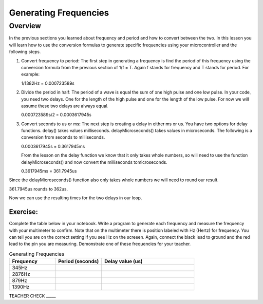 Generating Frequencies
==========================

Overview
--------

In the previous sections you learned about frequency and period and how to convert between the two.  In this lesson you will learn how to use the conversion formulas to generate specific frequencies using your microcontroller and the following steps.

#. Convert frequency to period: The first step in generating a frequency is find the period of this frequency using the conversion formula from the previous section of 1/f = T. Again f stands for frequency and T stands for period. For example: ::

   1/1382Hz = 0.000723589s
   
#. Divide the period in half: The period of a wave is equal the sum of one high pulse and one low pulse. In your code, you need two delays. One for the length of the high pulse and one for the length of the low pulse. For now we will assume these two delays are always equal. ::

   0.000723589s/2 = 0.0003617945s

#. Convert seconds to us or ms: The next step is creating a delay in either ms or us. You have two options for delay functions. delay() takes values milliseconds. delayMicroseconds() takes values in microseconds. The following is a conversion from seconds to milliseconds. ::

   0.0003617945s = 0.3617945ms

   From the lesson on the delay function we know that it only takes whole numbers, so will need to use the function delayMicroseconds() and now convert the milliseconds tomicroseconds. ::

   0.3617945ms = 361.7945us

Since the delayMicroseconds() function also only takes whole numbers we will need to round our result.

361.7945us rounds to 362us. 

Now we can use the resulting times for the two delays in our loop. 

Exercise:
~~~~~~~~~

Complete the table below in your notebook. Write a program to generate each frequency and measure the frequency with your multimeter to confirm. Note 
that on the multimeter there is position labeled with Hz (Hertz) for frequency. You can tell you are on the correct setting if you see Hz on the screeen. 
Again, connect the black lead to ground and the red lead to the pin you are measuring. Demonstrate
one of these frequencies for your teacher. 


.. list-table:: Generating Frequencies
   :widths: 25 25 50
   :header-rows: 1

   * - Frequency
     - Period (seconds)
     - Delay value (us)
   * - 345Hz
     - 
     - 
   * - 2876Hz
     - 
     - 
   * - 879Hz
     - 
     - 
   * - 1390Hz
     - 
     - 
  
TEACHER CHECK \_\_\_\_\_



